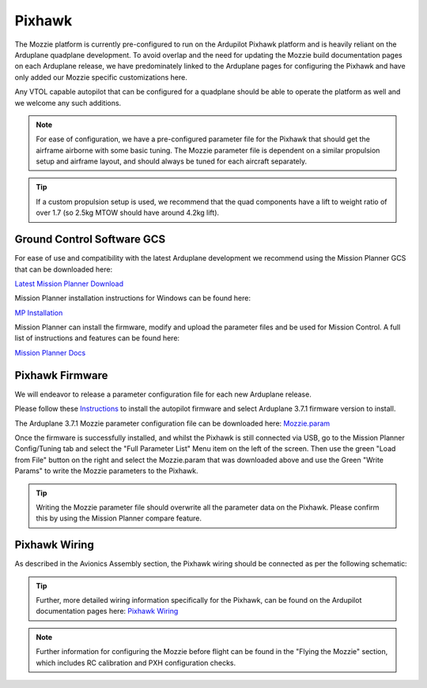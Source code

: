 Pixhawk
=======

The Mozzie platform is currently pre-configured to run on the Ardupilot Pixhawk platform and is heavily reliant on the Arduplane quadplane development.
To avoid overlap and the need for updating the Mozzie build documentation pages on each Arduplane release,
we have predominately linked to the Arduplane pages for configuring the Pixhawk and have only added our Mozzie specific customizations here.

Any VTOL capable autopilot that can be configured for a quadplane should be able to operate the platform as well and we welcome any such additions.


.. Note::
  For ease of configuration, we have a pre-configured parameter file for the Pixhawk that should get the airframe airborne with some basic tuning.
  The Mozzie parameter file is dependent on a similar propulsion setup and airframe layout, and should always be tuned for each aircraft separately.

.. Tip::
  If a custom propulsion setup is used, we recommend that the quad components have a lift to weight ratio of over 1.7 (so 2.5kg MTOW should have around 4.2kg lift).


Ground Control Software GCS
^^^^^^^^^^^^^^^^^^^^^^^^^^^^

For ease of use and compatibility with the latest Arduplane development we recommend using the Mission Planner GCS that can be downloaded here:

`Latest Mission Planner Download <http://firmware.ardupilot.org/Tools/MissionPlanner/MissionPlanner-latest.msi>`_

Mission Planner installation instructions for Windows can be found here:

`MP Installation <http://ardupilot.org/plane/docs/common-install-mission-planner.html>`_

Mission Planner can install the firmware, modify and upload the parameter files and be used for Mission Control.
A full list of instructions and features can be found here:

`Mission Planner Docs <http://ardupilot.org/planner/index.html>`_


Pixhawk Firmware
^^^^^^^^^^^^^^^^^

We will endeavor to release a parameter configuration file for each new Arduplane release.

Please follow these `Instructions <http://ardupilot.org/plane/docs/common-loading-firmware-onto-pixhawk.html>`_ to install the autopilot firmware and select Arduplane 3.7.1 firmware version to install.

The Arduplane 3.7.1 Mozzie parameter configuration file can be downloaded here: `Mozzie.param <http://link>`_

Once the firmware is successfully installed, and whilst the Pixhawk is still connected via USB, go to the Mission Planner Config/Tuning tab
and select the "Full Parameter List" Menu item on the left of the screen. Then use the green "Load from File" button on the right and select the
Mozzie.param that was downloaded above and use the Green "Write Params" to write the Mozzie parameters to the Pixhawk.

.. Tip::
  Writing the Mozzie parameter file should overwrite all the parameter data on the Pixhawk. Please confirm this by using the Mission Planner compare feature.


Pixhawk Wiring
^^^^^^^^^^^^^^

As described in the Avionics Assembly section, the Pixhawk wiring should be connected as per the following schematic:

.. image:: images/PXH_Wiring_SM.jpg
        :target: images/PXH_wiring.jpg

.. Tip::
  Further, more detailed wiring information specifically for the Pixhawk, can be found on the Ardupilot documentation pages here: `Pixhawk Wiring <http://ardupilot.org/plane/docs/common-pixhawk-wiring-and-quick-start.html>`_


.. Note::
  Further information for configuring the Mozzie before flight can be found in the "Flying the Mozzie" section, which includes RC calibration and PXH configuration checks.
